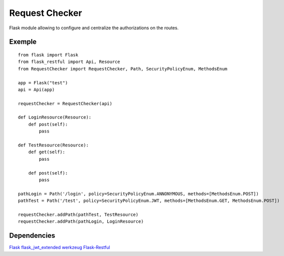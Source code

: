 Request Checker
===============

Flask module allowing to configure and centralize the authorizations on
the routes.

Exemple
-------

::

    from flask import Flask
    from flask_restful import Api, Resource
    from RequestChecker import RequestChecker, Path, SecurityPolicyEnum, MethodsEnum

    app = Flask("test")
    api = Api(app)

    requestChecker = RequestChecker(api)

    def LoginResource(Resource):
        def post(self):
            pass

    def TestResource(Resource):
        def get(self):
            pass

        def post(self):
            pass

    pathLogin = Path('/login', policy=SecurityPolicyEnum.ANNONYMOUS, methods=[MethodsEnum.POST])
    pathTest = Path('/test', policy=SecurityPolicyEnum.JWT, methods=[MethodsEnum.GET, MethodsEnum.POST])

    requestChecker.addPath(pathTest, TestResource)
    requestChecker.addPath(pathLogin, LoginResource)

Dependencies
------------

`Flask <https://github.com/pallets/flask>`__
`flask\_jwt\_extended <https://github.com/vimalloc/flask-jwt-extended>`__
`werkzeug <https://github.com/pallets/werkzeug>`__
`Flask-Restful <https://github.com/flask-restful/flask-restful>`__


